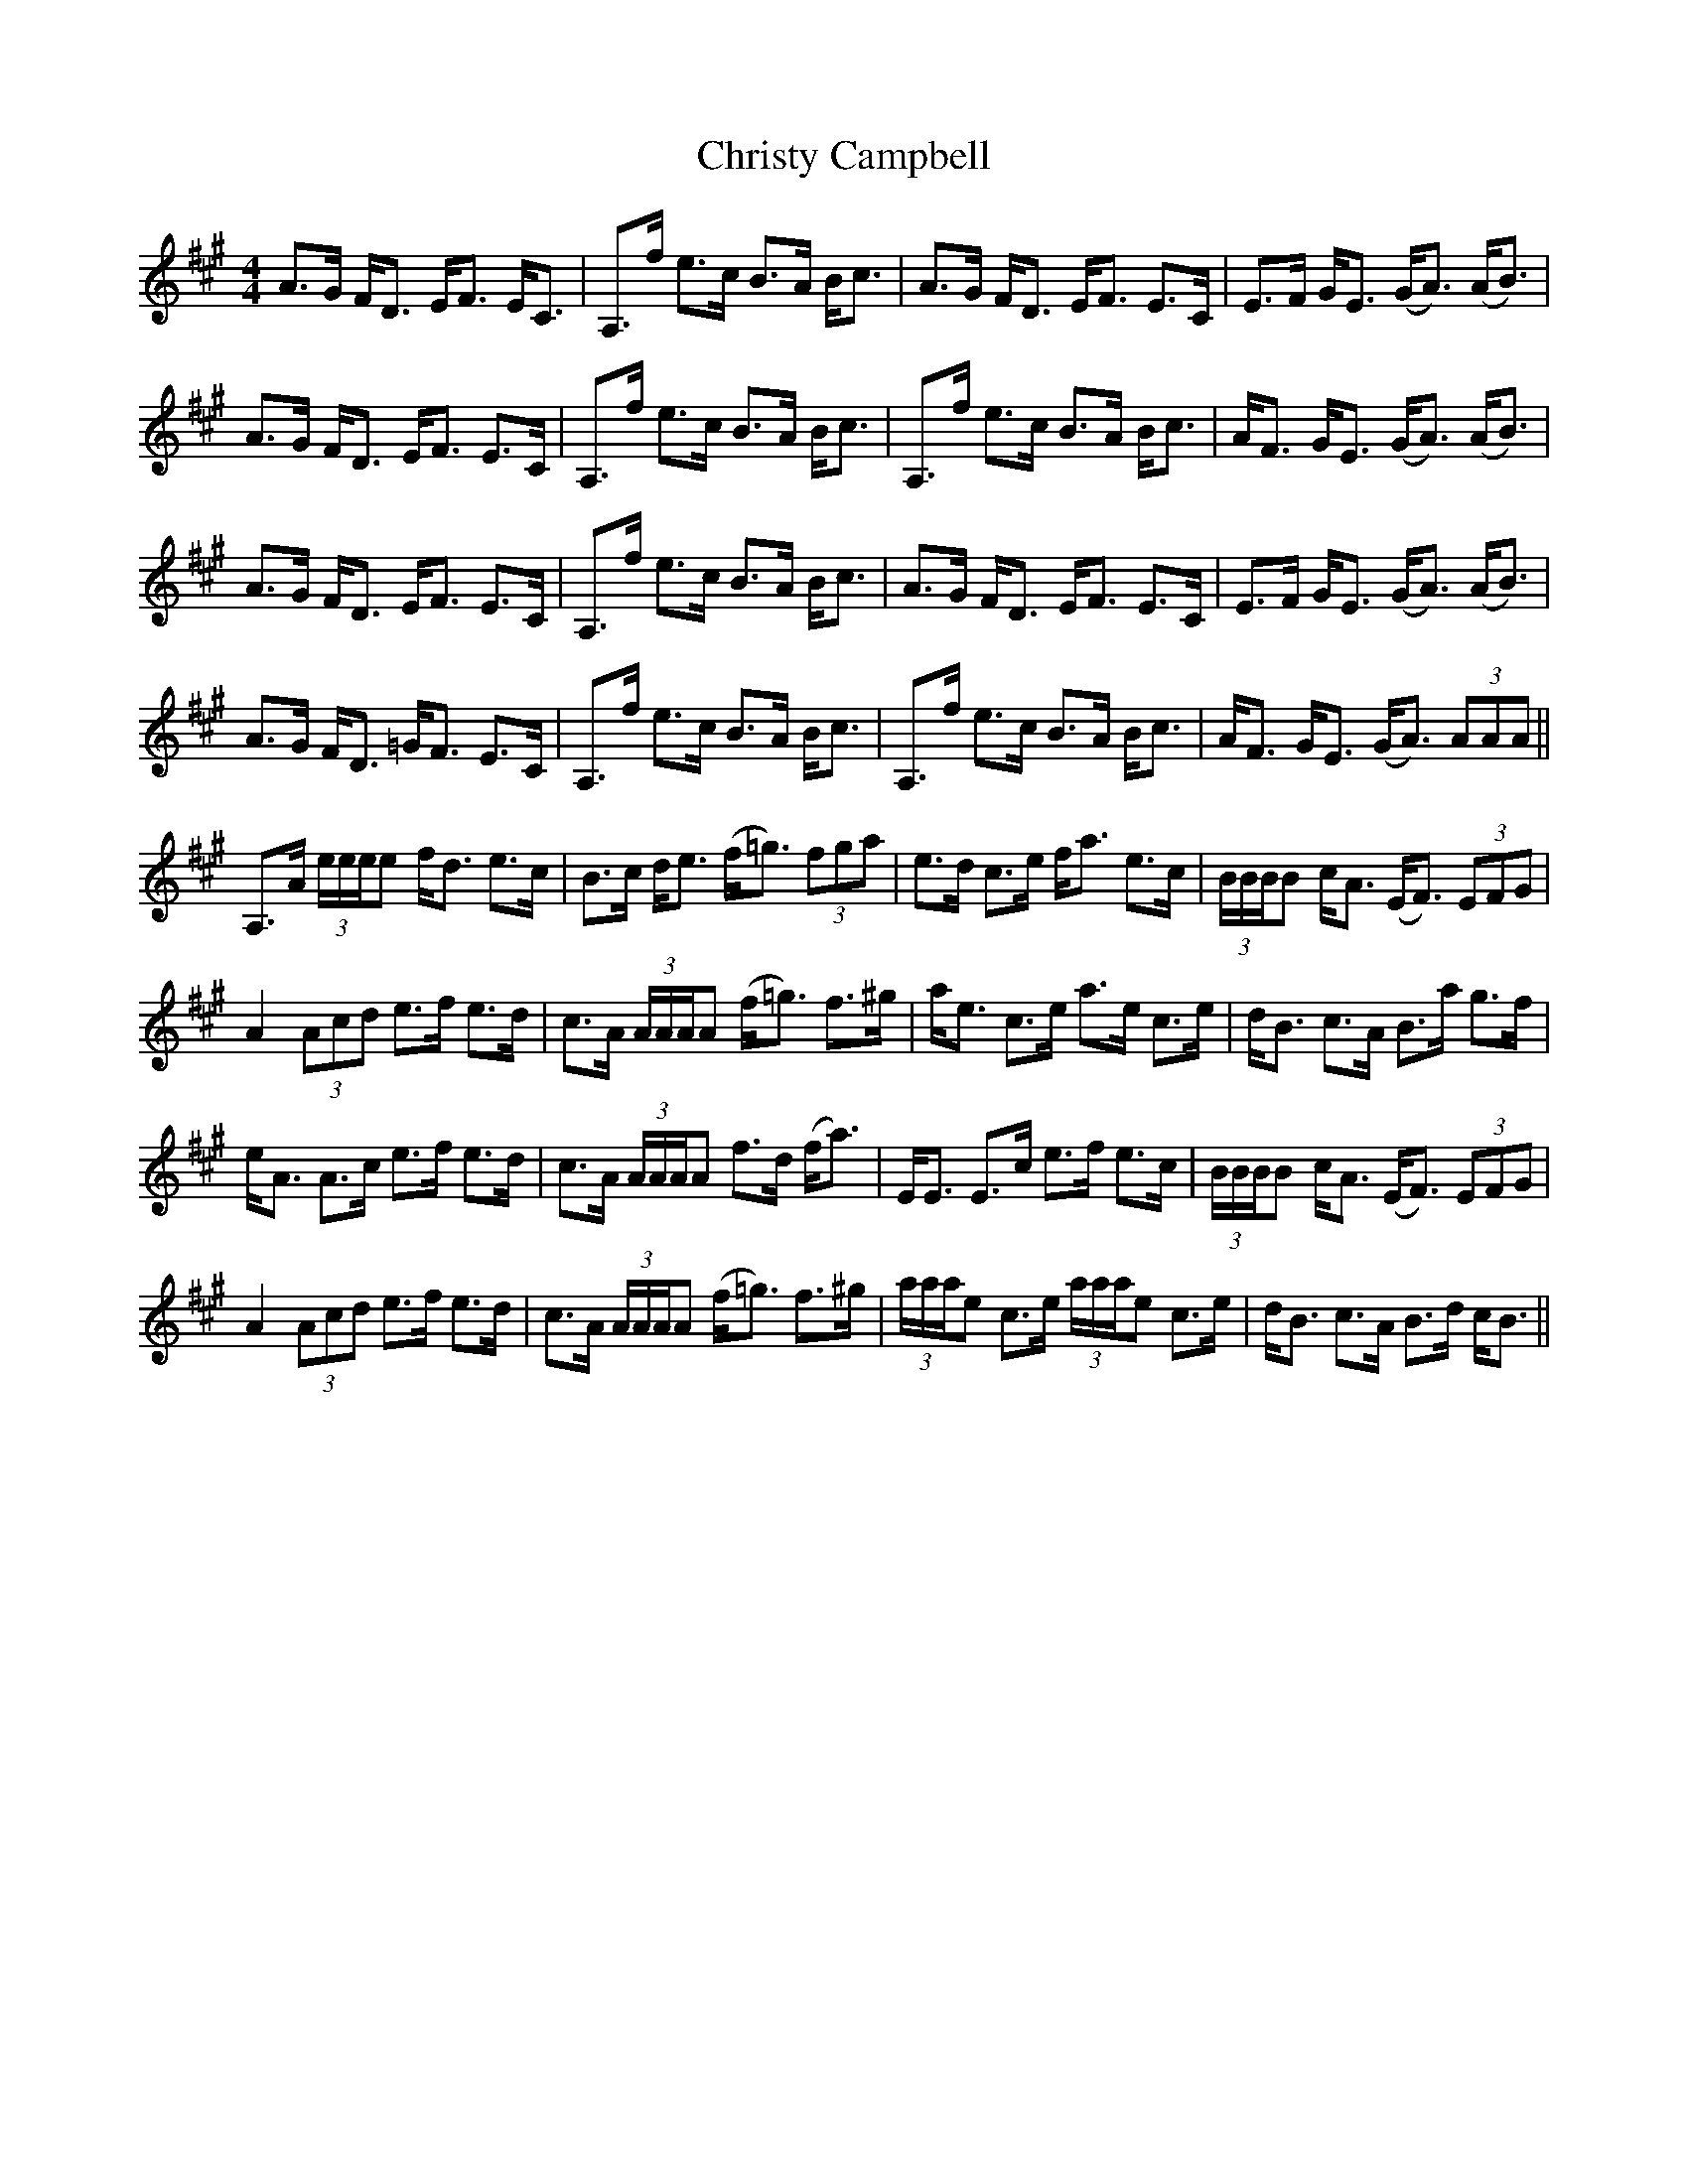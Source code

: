 X: 7144
T: Christy Campbell
R: strathspey
M: 4/4
K: Amajor
A>G F<D E<F E<C|A,>f e>c B>A B<c|A>G F<D E<F E>C|E>F G<E (G<A) (A<B)|
A>G F<D E<F E>C|A,>f e>c B>A B<c|A,>f e>c B>A B<c|A<F G<E (G<A) (A<B)|
A>G F<D E<F E>C|A,>f e>c B>A B<c|A>G F<D E<F E>C|E>F G<E (G<A) (A<B)|
A>G F<D =G<F E>C|A,>f e>c B>A B<c|A,>f e>c B>A B<c|A<F G<E (G<A) (3AAA||
A,>A (3e/e/e/e f<d e>c|B>c d<e (f<=g) (3fga|e>d c>e f<a e>c|(3B/B/B/B c<A (E<F) (3EFG|
A2 (3Acd e>f e>d|c>A (3A/A/A/A (f<=g) f>^g|a<e c>e a>e c>e|d<B c>A B>a g>f|
e<A A>c e>f e>d|c>A (3A/A/A/A f>d (f<a)|E<E E>c e>f e>c|(3B/B/B/B c<A (E<F) (3EFG|
A2 (3Acd e>f e>d|c>A (3A/A/A/A (f<=g) f>^g|(3a/a/a/e c>e (3a/a/a/e c>e|d<B c>A B>d c<B||

